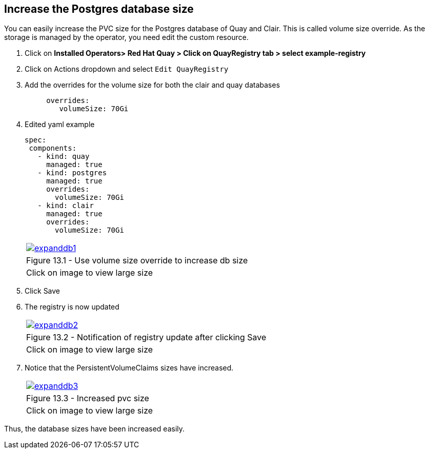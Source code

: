 == Increase the Postgres database size 

You can easily increase the PVC size for the Postgres database of Quay and Clair. This is called volume size override.
As the storage is managed by the operator, you need edit the custom resource.

. Click on *Installed Operators> Red Hat Quay > Click on QuayRegistry tab > select example-registry*
. Click on Actions dropdown and select `Edit QuayRegistry`
. Add the overrides for the volume size for both the clair and quay databases
+
[source,sh]
----
     overrides:
        volumeSize: 70Gi
----

. Edited yaml example
+
[source,sh]
----
spec:
 components:
   - kind: quay
     managed: true
   - kind: postgres
     managed: true
     overrides:
       volumeSize: 70Gi
   - kind: clair
     managed: true
     overrides:
       volumeSize: 70Gi
----
+
[cols="1a",grid=none,width=80%]
|===
^| image::images/expanddb1.png[link=images/expanddb1.png,window=_blank]
^| Figure 13.1 - Use volume size override to increase db size
^| [small]#Click on image to view large size#
|===

. Click Save
. The registry is now updated
+
[cols="1a",grid=none,width=80%]
|===
^| image::images/expanddb2.png[link=images/expanddb2.png,window=_blank]
^| Figure 13.2 - Notification of registry update after clicking Save
^| [small]#Click on image to view large size#
|===

. Notice that the PersistentVolumeClaims sizes have increased.
+
[cols="1a",grid=none,width=80%]
|===
^| image::images/expanddb3.png[link=images/expanddb3.png,window=_blank]
^| Figure 13.3 - Increased pvc size
^| [small]#Click on image to view large size#
|===

Thus, the database sizes have been increased easily.